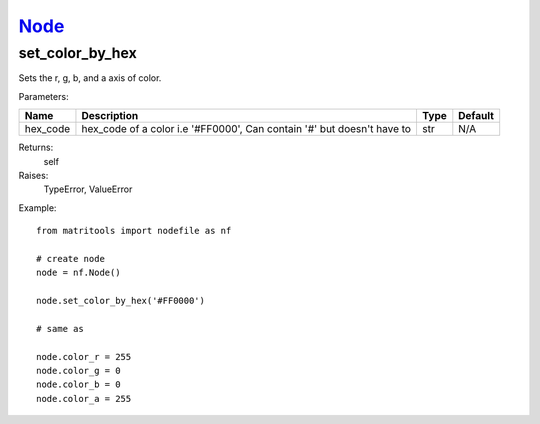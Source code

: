 `Node <node.html>`_
===================
set_color_by_hex
-----------------
Sets the r, g, b, and a axis of color.

Parameters:

+----------+------------------------------------------------------------------------+------+---------+
| Name     | Description                                                            | Type | Default |
+==========+========================================================================+======+=========+
| hex_code | hex_code of a color i.e '#FF0000', Can contain '#' but doesn't have to | str  | N/A     |
+----------+------------------------------------------------------------------------+------+---------+

Returns:
    self

Raises:
    TypeError,
    ValueError

Example::

	from matritools import nodefile as nf

	# create node
	node = nf.Node()

	node.set_color_by_hex('#FF0000')

	# same as

	node.color_r = 255
	node.color_g = 0
	node.color_b = 0
	node.color_a = 255
